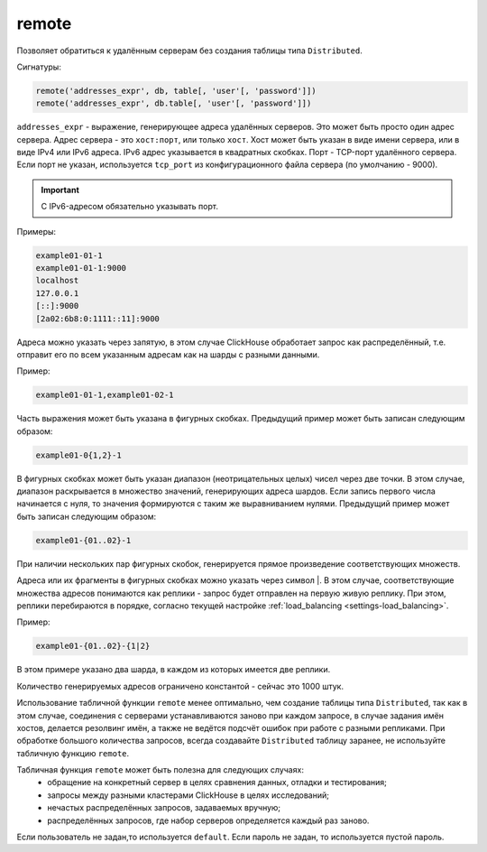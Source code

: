 .. _table_functions-remote:

remote
------

Позволяет обратиться к удалённым серверам без создания таблицы типа ``Distributed``.

Сигнатуры:

.. code-block:: sql

    remote('addresses_expr', db, table[, 'user'[, 'password']])
    remote('addresses_expr', db.table[, 'user'[, 'password']])


``addresses_expr`` - выражение, генерирующее адреса удалённых серверов. Это может быть просто один адрес сервера. Адрес сервера - это ``хост:порт``, или только ``хост``. Хост может быть указан в виде имени сервера, или в виде IPv4 или IPv6 адреса. IPv6 адрес указывается в квадратных скобках. Порт - TCP-порт удалённого сервера. Если порт не указан, используется ``tcp_port`` из конфигурационного файла сервера (по умолчанию - 9000).

.. important:: С IPv6-адресом обязательно указывать порт.

Примеры:

.. code-block:: text

    example01-01-1
    example01-01-1:9000
    localhost
    127.0.0.1
    [::]:9000
    [2a02:6b8:0:1111::11]:9000

Адреса можно указать через запятую, в этом случае ClickHouse обработает запрос как распределённый, т.е. отправит его по всем указанным адресам как на шарды с разными данными.

Пример:

.. code-block:: text

    example01-01-1,example01-02-1

Часть выражения может быть указана в фигурных скобках. Предыдущий пример может быть записан следующим образом:

.. code-block:: text

    example01-0{1,2}-1

В фигурных скобках может быть указан диапазон (неотрицательных целых) чисел через две точки. В этом случае, диапазон раскрывается в множество значений, генерирующих адреса шардов. Если запись первого числа начинается с нуля, то значения формируются с таким же выравниванием нулями. Предыдущий пример может быть записан следующим образом:

.. code-block:: text

    example01-{01..02}-1

При наличии нескольких пар фигурных скобок, генерируется прямое произведение соответствующих множеств.

Адреса или их фрагменты в фигурных скобках можно указать через символ \|. В этом случае, соответствующие множества адресов понимаются как реплики - запрос будет отправлен на первую живую реплику. При этом, реплики перебираются в порядке, согласно текущей настройке :ref:`load_balancing <settings-load_balancing>`. 

Пример:

.. code-block:: text

    example01-{01..02}-{1|2}

В этом примере указано два шарда, в каждом из которых имеется две реплики.

Количество генерируемых адресов ограничено константой - сейчас это 1000 штук.

Использование табличной функции ``remote`` менее оптимально, чем создание таблицы типа ``Distributed``, так как в этом случае, соединения с серверами устанавливаются заново при каждом запросе, в случае задания имён хостов, делается резолвинг имён, а также не ведётся подсчёт ошибок при работе с разными репликами. При обработке большого количества запросов, всегда создавайте ``Distributed`` таблицу заранее, не используйте табличную функцию ``remote``.

Табличная функция ``remote`` может быть полезна для следующих случаях:
 * обращение на конкретный сервер в целях сравнения данных, отладки и тестирования;
 * запросы между разными кластерами ClickHouse в целях исследований;
 * нечастых распределённых запросов, задаваемых вручную;
 * распределённых запросов, где набор серверов определяется каждый раз заново.

Если пользователь не задан,то используется ``default``.
Если пароль не задан, то используется пустой пароль.
